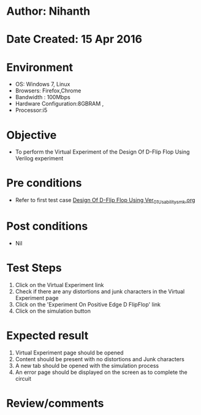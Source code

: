 * Author: Nihanth
* Date Created: 15 Apr 2016
* Environment
  - OS: Windows 7, Linux
  - Browsers: Firefox,Chrome
  - Bandwidth : 100Mbps
  - Hardware Configuration:8GBRAM , 
  - Processor:i5

* Objective
  - To perform the Virtual Experiment of the Design Of D-Flip Flop Using Verilog experiment

* Pre conditions
  - Refer to first test case [[https://github.com/Virtual-Labs/vlsi-iiith/blob/master/test-cases/integration_test-cases/Design Of D-Flip Flop Using Ver/Design Of D-Flip Flop Using Ver_01_Usability_smk.org][Design Of D-Flip Flop Using Ver_01_Usability_smk.org]]

* Post conditions
  - Nil
* Test Steps
  1. Click on the Virtual Experiment link 
  2. Check if there are any distortions and junk characters in the Virtual Experiment page
  3. Click on the 'Experiment On Positive Edge D FlipFlop' link
  4. Click on the simulation button

* Expected result
  1. Virtual Experiment page should be opened
  2. Content should be present with no distortions and Junk characters
  3. A new tab should be opened with the simulation process
  4. An error page should be displayed on the screen as to complete the circuit

* Review/comments


